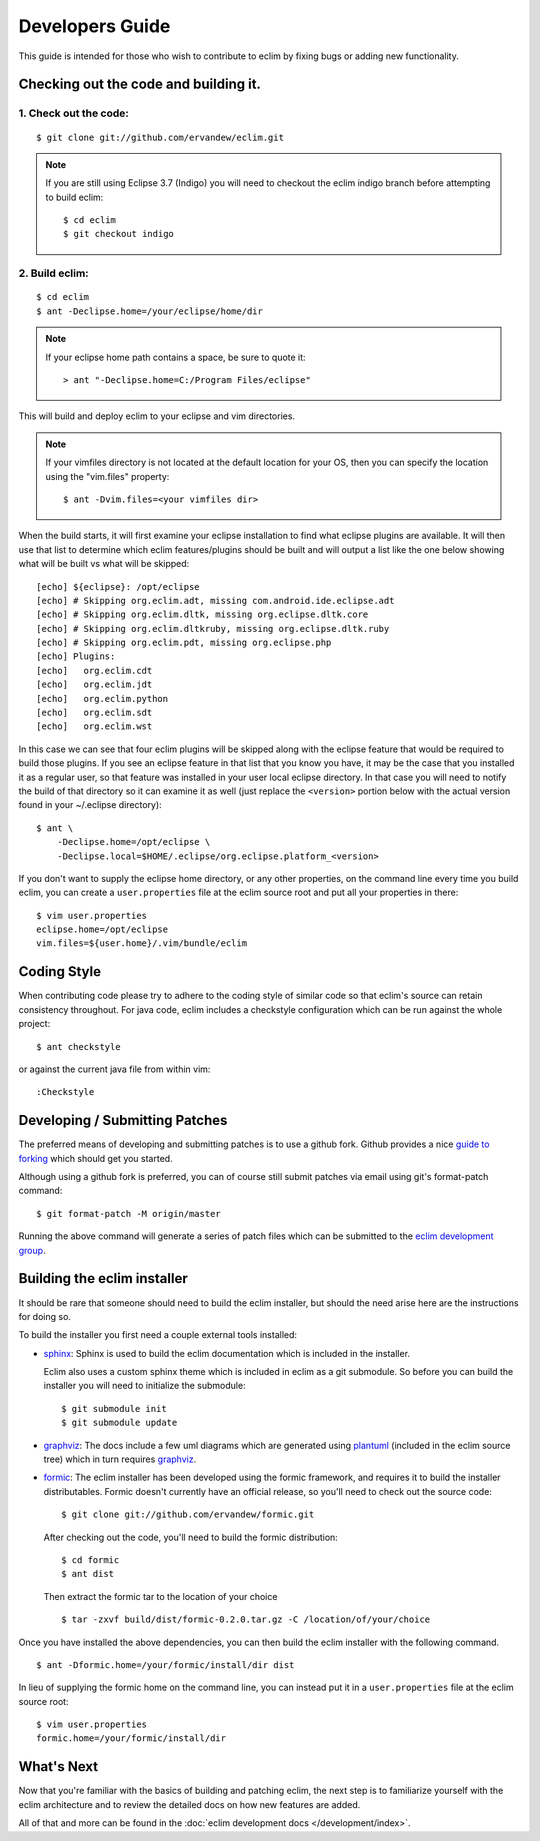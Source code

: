 .. Copyright (C) 2005 - 2013  Eric Van Dewoestine

   This program is free software: you can redistribute it and/or modify
   it under the terms of the GNU General Public License as published by
   the Free Software Foundation, either version 3 of the License, or
   (at your option) any later version.

   This program is distributed in the hope that it will be useful,
   but WITHOUT ANY WARRANTY; without even the implied warranty of
   MERCHANTABILITY or FITNESS FOR A PARTICULAR PURPOSE.  See the
   GNU General Public License for more details.

   You should have received a copy of the GNU General Public License
   along with this program.  If not, see <http://www.gnu.org/licenses/>.

Developers Guide
================

This guide is intended for those who wish to contribute to eclim by
fixing bugs or adding new functionality.

Checking out the code and building it.
--------------------------------------

.. begin-build

1. Check out the code:
^^^^^^^^^^^^^^^^^^^^^^

::

  $ git clone git://github.com/ervandew/eclim.git

.. note::

  If you are still using Eclipse 3.7 (Indigo) you will need to checkout the
  eclim indigo branch before attempting to build eclim:

  ::

    $ cd eclim
    $ git checkout indigo

2. Build eclim:
^^^^^^^^^^^^^^^

::

  $ cd eclim
  $ ant -Declipse.home=/your/eclipse/home/dir

.. note::

  If your eclipse home path contains a space, be sure to quote it:

  ::

    > ant "-Declipse.home=C:/Program Files/eclipse"

This will build and deploy eclim to your eclipse and vim directories.

.. note::

  If your vimfiles directory is not located at the default location for your
  OS, then you can specify the location using the "vim.files" property:

  ::

    $ ant -Dvim.files=<your vimfiles dir>

When the build starts, it will first examine your eclipse installation to
find what eclipse plugins are available. It will then use that list to determine
which eclim features/plugins should be built and will output a list like the one
below showing what will be built vs what will be skipped:

::

  [echo] ${eclipse}: /opt/eclipse
  [echo] # Skipping org.eclim.adt, missing com.android.ide.eclipse.adt
  [echo] # Skipping org.eclim.dltk, missing org.eclipse.dltk.core
  [echo] # Skipping org.eclim.dltkruby, missing org.eclipse.dltk.ruby
  [echo] # Skipping org.eclim.pdt, missing org.eclipse.php
  [echo] Plugins:
  [echo]   org.eclim.cdt
  [echo]   org.eclim.jdt
  [echo]   org.eclim.python
  [echo]   org.eclim.sdt
  [echo]   org.eclim.wst

In this case we can see that four eclim plugins will be skipped along with the
eclipse feature that would be required to build those plugins. If you see an
eclipse feature in that list that you know you have, it may be the case that you
installed it as a regular user, so that feature was installed in your user local
eclipse directory. In that case you will need to notify the build of that
directory so it can examine it as well (just replace the ``<version>`` portion
below with the actual version found in your ~/.eclipse directory):

::

  $ ant \
      -Declipse.home=/opt/eclipse \
      -Declipse.local=$HOME/.eclipse/org.eclipse.platform_<version>

If you don't want to supply the eclipse home directory, or any other
properties, on the command line every time you build eclim, you can create a
``user.properties`` file at the eclim source root and put all your properties
in there:

::

  $ vim user.properties
  eclipse.home=/opt/eclipse
  vim.files=${user.home}/.vim/bundle/eclim

.. end-build

.. _coding-style:

Coding Style
------------

When contributing code please try to adhere to the coding style of similar code
so that eclim's source can retain consistency throughout. For java code, eclim
includes a checkstyle configuration which can be run against the whole project:

::

  $ ant checkstyle

or against the current java file from within vim:

::

  :Checkstyle

.. _development-patches:

Developing / Submitting Patches
-------------------------------

The preferred means of developing and submitting patches is to use a github
fork. Github provides a nice `guide to forking`_ which should get you started.

Although using a github fork is preferred, you can of course still submit
patches via email using git's format-patch command:

::

  $ git format-patch -M origin/master

Running the above command will generate a series of patch files which can be
submitted to the `eclim development group`_.

Building the eclim installer
----------------------------

It should be rare that someone should need to build the eclim installer, but
should the need arise here are the instructions for doing so.

To build the installer you first need a couple external tools installed:

* sphinx_: Sphinx is used to build the eclim documentation which is included in
  the installer.

  Eclim also uses a custom sphinx theme which is included in eclim as a git
  submodule. So before you can build the installer you will need to initialize
  the submodule:

  ::

    $ git submodule init
    $ git submodule update

* graphviz_:  The docs include a few uml diagrams which are generated using
  plantuml_ (included in the eclim source tree) which in turn requires
  graphviz_.

* formic_: The eclim installer has been developed using the formic framework,
  and requires it to build the installer distributables.  Formic doesn't
  currently have an official release, so you'll need to check out the source
  code:

  ::

    $ git clone git://github.com/ervandew/formic.git

  After checking out the code, you'll need to build the formic distribution:

  ::

    $ cd formic
    $ ant dist

  Then extract the formic tar to the location of your choice

  ::

    $ tar -zxvf build/dist/formic-0.2.0.tar.gz -C /location/of/your/choice

Once you have installed the above dependencies, you can then build the eclim
installer with the following command.

::

  $ ant -Dformic.home=/your/formic/install/dir dist

In lieu of supplying the formic home on the command line, you can instead put
it in a ``user.properties`` file at the eclim source root:

::

  $ vim user.properties
  formic.home=/your/formic/install/dir

What's Next
------------

Now that you're familiar with the basics of building and patching eclim, the
next step is to familiarize yourself with the eclim architecture and to review
the detailed docs on how new features are added.

All of that and more can be found in the
:doc:`eclim development docs </development/index>`.


.. _git: http://git-scm.com/
.. _eclim development group: http://groups.google.com/group/eclim-dev
.. _guide to forking: http://help.github.com/forking/
.. _git-format-patch: http://www.kernel.org/pub/software/scm/git/docs/git-format-patch.html
.. _sphinx: http://sphinx.pocoo.org
.. _plantuml: http://plantuml.sourceforge.net/
.. _graphviz: http://www.graphviz.org/
.. _formic: http://github.com/ervandew/formic
